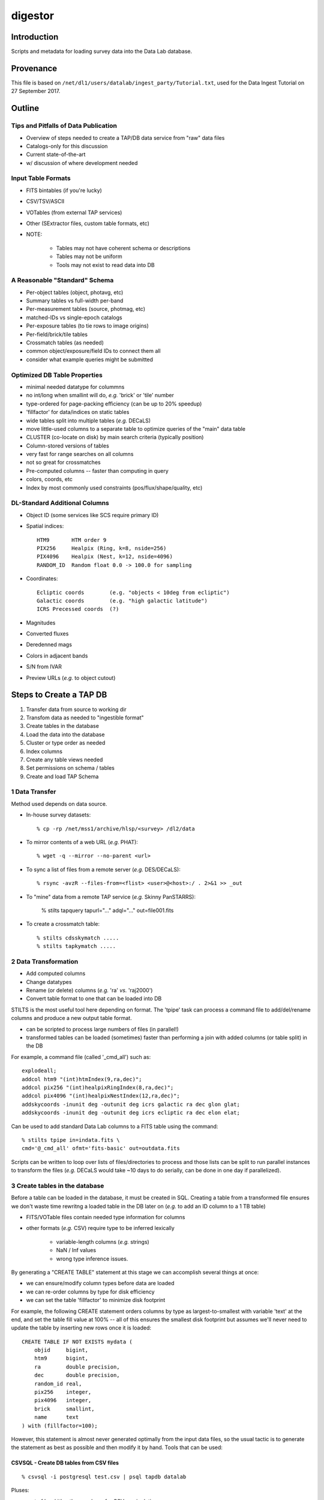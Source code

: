 ========
digestor
========

Introduction
------------

Scripts and metadata for loading survey data into the Data Lab database.

Provenance
----------

This file is based on ``/net/dl1/users/datalab/ingest_party/Tutorial.txt``,
used for the Data Ingest Tutorial on 27 September 2017.

Outline
-------

Tips and Pitfalls of Data Publication
~~~~~~~~~~~~~~~~~~~~~~~~~~~~~~~~~~~~~

- Overview of steps needed to create a TAP/DB data service
  from "raw" data files
- Catalogs-only for this discussion
- Current state-of-the-art
- w/ discussion of where development needed

Input Table Formats
~~~~~~~~~~~~~~~~~~~

- FITS bintables (if you're lucky)
- CSV/TSV/ASCII
- VOTables (from external TAP services)
- Other (SExtractor files, custom table formats, etc)
- NOTE:

    * Tables may not have coherent schema or descriptions
    * Tables may not be uniform
    * Tools may not exist to read data into DB

A Reasonable "Standard" Schema
~~~~~~~~~~~~~~~~~~~~~~~~~~~~~~

- Per-object tables (object, photavg, etc)
- Summary tables vs full-width per-band
- Per-measurement tables (source, photmag, etc)
- matched-IDs vs single-epoch catalogs
- Per-exposure tables (to tie rows to image origins)
- Per-field/brick/tile tables
- Crossmatch tables (as needed)
- common object/exposure/field IDs to connect them all
- consider what example queries might be submitted

Optimized DB Table Properties
~~~~~~~~~~~~~~~~~~~~~~~~~~~~~

- minimal needed datatype for colummns
- no int/long when smallint will do, *e.g.* 'brick' or 'tile' number
- type-ordered for page-packing efficiency (can be up to 20% speedup)
- 'fillfactor' for data/indices on static tables
- wide tables split into multiple tables (*e.g.* DECaLS)
- move little-used columns to a separate table to optimize queries
  of the "main" data table
- CLUSTER (co-locate on disk) by main search criteria (typically position)
- Column-stored versions of tables
- very fast for range searches on all columns
- not so great for crossmatches
- Pre-computed columns -- faster than computing in query
- colors, coords, etc
- Index by most commonly used constraints (pos/flux/shape/quality, etc)

DL-Standard Additional Columns
~~~~~~~~~~~~~~~~~~~~~~~~~~~~~~

- Object ID (some services like SCS require primary ID)
- Spatial indices::

    HTM9       HTM order 9
    PIX256     Healpix (Ring, k=8, nside=256)
    PIX4096    Healpix (Nest, k=12, nside=4096)
    RANDOM_ID  Random float 0.0 -> 100.0 for sampling

- Coordinates::

    Ecliptic coords        (e.g. "objects < 10deg from ecliptic")
    Galactic coords        (e.g. "high galactic latitude")
    ICRS Precessed coords  (?)

- Magnitudes
- Converted fluxes
- Deredenned mags
- Colors in adjacent bands
- S/N from IVAR
- Preview URLs (*e.g.* to object cutout)

Steps to Create a TAP DB
------------------------

1. Transfer data from source to working dir
2. Transfom data as needed to "ingestible format"
3. Create tables in the database
4. Load the data into the database
5. Cluster or type order as needed
6. Index columns
7. Create any table views needed
8. Set permissions on schema / tables
9. Create and load TAP Schema


1 Data Transfer
~~~~~~~~~~~~~~~~

Method used depends on data source.

- In-house survey datasets::

    % cp -rp /net/mss1/archive/hlsp/<survey> /dl2/data

- To mirror contents of a web URL (*e.g.* PHAT)::

    % wget -q --mirror --no-parent <url>

- To sync a list of files from a remote server (*e.g.* DES/DECaLS)::

    % rsync -avzR --files-from=<flist> <user>@<host>:/ . 2>&1 >> _out

- To "mine" data from a remote TAP service (*e.g.* Skinny PanSTARRS):

    % stilts tapquery tapurl="..." adql="..." out=file001.fits

- To create a crossmatch table::

    % stilts cdsskymatch .....
    % stilts tapkymatch .....

2 Data Transformation
~~~~~~~~~~~~~~~~~~~~~

- Add computed columns
- Change datatypes
- Rename (or delete) columns (*e.g.* 'ra' *vs.* 'raj2000')
- Convert table format to one that can be loaded into DB

STILTS is the most useful tool here depending on format.  The 'tpipe'
task can process a command file to add/del/rename columns and produce
a new output table format.

- can be scripted to process large numbers of files (in parallel!)
- transformed tables can be loaded (sometimes) faster than performing
  a join with added columns (or table split) in the DB

For example, a command file (called '_cmd_all') such as::

        explodeall;
        addcol htm9 "(int)htmIndex(9,ra,dec)";
        addcol pix256 "(int)healpixRingIndex(8,ra,dec)";
        addcol pix4096 "(int)healpixNestIndex(12,ra,dec)";
        addskycoords -inunit deg -outunit deg icrs galactic ra dec glon glat;
        addskycoords -inunit deg -outunit deg icrs ecliptic ra dec elon elat;

Can be used to add standard Data Lab columns to a FITS table using the
command::

    % stilts tpipe in=indata.fits \
    cmd='@_cmd_all' ofmt='fits-basic' out=outdata.fits

Scripts can be written to loop over lists of files/directories to process
and those lists can be split to run parallel instances to transform the
files (*e.g.* DECaLS would take ~10 days to do serially, can be done in one
day if parallelized).

3 Create tables in the database
~~~~~~~~~~~~~~~~~~~~~~~~~~~~~~~

Before a table can be loaded in the database, it must be created in SQL.
Creating a table from a transformed file ensures we don't waste time
rewritng a loaded table in the DB later on (*e.g.* to add an ID column to
a 1 TB table)

- FITS/VOTable files contain needed type information for columns
- other formats (*e.g.* CSV) require type to be inferred lexically

    - variable-length columns (*e.g.* strings)
    - NaN / Inf values
    - wrong type inference issues.

By generating a "CREATE TABLE" statement at this stage we can accomplish
several things at once:

- we can ensure/modify column types before data are loaded
- we can re-order columns by type for disk efficiency
- we can set the table 'fillfactor' to minimize disk footprint

For example, the following CREATE statement orders columns by type as
largest-to-smallest with variable 'text' at the end, and set the table
fill value at 100% -- all of this ensures the smallest disk footprint
but assumes we'll never need to update the table by inserting new rows
once it is loaded::

    CREATE TABLE IF NOT EXISTS mydata (
        objid     bigint,
        htm9      bigint,
        ra        double precision,
        dec       double precision,
        random_id real,
        pix256    integer,
        pix4096   integer,
        brick     smallint,
        name      text
    ) with (fillfactor=100);

However, this statement is almost never generated optimally from
the input data files, so the usual tactic is to generate the statement
as best as possible and then modify it by hand.  Tools that can be used:

CSVSQL - Create DB tables from CSV files
++++++++++++++++++++++++++++++++++++++++

::

    % csvsql -i postgresql test.csv | psql tapdb datalab

Pluses:

- part of 'csvkit' python package for CSV manipulation

Minuses:

- type inference not always great
- conflicting or confusing options

FITS2DB - Create/Load DB tables from FITS binary tables
+++++++++++++++++++++++++++++++++++++++++++++++++++++++

::
    % fits2db --sql=postgres --create --noload -t <table> <file> | psql tapdb datalab

Pluses:

- Fastest (and only) solution for FITS
- Uses native FITS types, no inference

Minuses:

- won't (yet) do automatic type ordering

STILTS - Specify output table as DB connection
++++++++++++++++++++++++++++++++++++++++++++++

::

    % stilts tpipe in=<file> cmd="@cmds" omode=tosql \
        protocol=postgresql host=gp01 db=tapdb dbtable=<table> \
        write=dropcreate user=datalab

Pluses:

- can transform tables on the fly
- supports multiple input table formats

Minuses:

- need to dump table from DB to modify CREATE statement

4 Load the data into the database
~~~~~~~~~~~~~~~~~~~~~~~~~~~~~~~~~

The method used to load the data depends entirely on:

- the format of the input data files

    - format may constrain the available tool options

- the number of files to be ingested that make up a single DB table

    - can ingest be parallelized?
    - is concatenating files before ingest more efficient?

- the size of individual files to be ingested

    - want efficient bulk ingestion of row data

FITS2DB
+++++++

Assuming we are dealing with FITS binary tables, the FITS2DB tool is
the fastest method to ingest tables since it allows for a binary data
option and can be run in parallel to process multiple files.  HOWEVER,
in order to use the binary option:

- the columns in the FITS file MUST be in the same order as the
  database table
- the bintable CANNOT contain array columns

When ingest small tables that require no transformation, creating and
loading the table can be done using a command such as::

    fits2db --sql=p --create --drop \  # create table
        -B -t mytable file01.fits | psql tapdb datalab
    fits2db --sql=p -C -B -t mytable file02.fits | psql tapdb datalab
    fits2db --sql=p -C -B -t mytable file03.fits | psql tapdb datalab

where the first command creates the table (``--create``) and loads the
contents of 'file01.fits' in binary mode (``-B``); subsequent commands
concatenate (``-C``) that table with contents of 'file02.fits' and so on.

The output of the FITS2DB command is piped to the PSQL client to
avoid building DB connection details into the task itself.  Note that
when not using the ``-B`` binary option, the SQL statements generated by
the task can be viewed/saved for inspection and processing.

Assuming the FITS files were re-written in the transformation stage to
add columns, but are not in the proper type-order as the DB table, the
default ascii output can be used to create INSERT statements so the
FITS table order doesn't need to match the DB.  The ingestion process
is the same as above, just without the ``-B`` binary flag.

See ``fits2db --help`` for addition details and examples (needs updating).

STILTS
++++++

The STILTS task can likewise be used to create/load tables but is not
always suitable for large tables or large numbers of files.

- For large tables, row INSERTS are done one-at-a-time and so
  processing can be extremely slow
- For large numbers of files there is the added overhead of the
  JAVA startup each time the task is invoked (a few sec for 170,000
  files adds up to real time).

However, for small tables and single files, it is an adequate and easy
solution.


PSQL Client
+++++++++++

The PSQL client would mostly be used to ingest CSV files to an existing
table using a command such as::

    COPY mydata FROM '/path/mydata.csh' DELIMITER ',' CSV HEADER;

There are external tools that likewise do bulk loading of CSV files that
claim faster speeds (*e.g.* pgloader, see http://pgloader.io) that I've
used with varying levels of success.  We may wish to investigate these
further if CSV files become a common input format to be dealt with, however
given that many tables will need to be augmented with standard columns
anyway it may be simplest to do the transformation and write FITS files
on output to settle on FITS2DB as a standard tool.

"Foreign data" extensions also exist in some versions of PostgreSQL that
may be worth investigating as well.  I defer questions on these to Adam.

5 Cluster or type order as needed
~~~~~~~~~~~~~~~~~~~~~~~~~~~~~~~~~

Clustering data (in Postgres) means a table is physically re-written so
rows being clustered are physically close on disk, putting many of the
likely result rows in the same page and minimizing disk i/o.  We typically
cluster data using the Q3C spatial index so things close on the sky are
close on disk, but also for efficiencies in using that index in a query.

To generate the cluster it is best to begin with an un-indexed table to
avoid recalculation of indices caused by the rewrite. So the first step
once a table is loaded is always::

    CREATE INDEX <index_name> ON <table> (q3c_ang2ipix(ra,dec))
        WITH (fillfactor=100); -- Minimize disk space required by the index.
    CLUSTER <index_name> on <table>;

These two steps CANNOT be parallelized (but can be run in the background
from a script).  Depending on the size of the table, this step may take
hours to days to complete before you can proceed.

6 Index columns
~~~~~~~~~~~~~~~

Once a table has been clustered, other indices can be computed on the
additional columns.  These indices CAN be run in parallel and so typically
they will be run in the background by a shell script using the PSQL client
rather than from an SQL script, *e.g.* ::

    #!/bin/csh -f

    alias P "psql tapdb datalab -c"

    P "create index on main(coadd_object_id) with (fillfactor=100)" &
    P "create index on main(hpix4096) with (fillfactor=100)" &
         "      "    "        "        "        "

    # wait for jobs to complete before processing next index set
    wait
    P "create index on main(ra) with (fillfactor=100)" &
    P "create index on main(dec) with (fillfactor=100)" &
         "      "    "        "        "        "

**On the GP machines it is recommended that no more than ~10 index jobs
be executed at time to help minimize impact on the system performance.**


7 Create any table views needed
~~~~~~~~~~~~~~~~~~~~~~~~~~~~~~~

Table views can be created as *e.g.* ::

    CREATE VIEW galaxy as (
        SELECT * FROM ls_dr3.tractor_primary WHERE type <> 'PSF'
    );

Once create, select permissions must be granted to the view and it
can be moved to the schema as described below.


8 Set permissions on schema / tables
~~~~~~~~~~~~~~~~~~~~~~~~~~~~~~~~~~~~

Database tables are created using the 'datalab' user account which has
full permissions to create/delete/modify tables.  The TAP service and
Query Manager connect to the database as the 'dlquery' user who only
has read-access to the data tables.  To create these permissions once a
table is loaded, use the commands::

    CREATE SCHEMA myschema;
    GRANT USAGE ON SCHEMA myschema TO dlquery;
    and
    GRANT SELECT ON mytable TO dlquery;
    GRANT SELECT ON myview TO dlquery;

Once the permissions have been granted (or even afterwards), tables and
views may be moved to the schema::

    ALTER TABLE mydata SET SCHEMA myschema;
    ALTER VIEW myview SET SCHEMA myschema;

9 Create and load TAP Schema
~~~~~~~~~~~~~~~~~~~~~~~~~~~~

The final stage of data ingestion is to make the new schema/tables visible
to the TAP service.  This is done by populating the 'tap_schema' tables
that contain the table metadata use by the TAP protocol, *e.g.* ::

    % psql tapdb datalab

    tapdb=# \dt tap_schema.*
                 List of relations
       Schema   |    Name     | Type  |  Owner
    ------------+-------------+-------+---------
     tap_schema | columns     | table | datalab
     tap_schema | key_columns | table | datalab
     tap_schema | keys        | table | datalab
     tap_schema | schemas     | table | datalab
     tap_schema | tables      | table | datalab
    (5 rows)

Rather than manipulating these tables directly in the database (*e.g.* to
indicate indexed columns, add column UCDs row-by-row, etc), we've chosen
to use JSON descriptor files for each schema to allow users to edit the
files directly and then simply load them in bulk for a particular schema.

The tools currently in use are first-efforts and more work is needed to
develop features and additional tools, however the process breaks down into
the following steps:

1. Create a template JSON file for your new schema
2. Edit the file to add content, correct column types/indexes, etc
3. Load the JSON file to the 'tap_schema' tables.

Note we're assumimg the TAP service itself has already been configured for
the machine (-- the content of the TAP service is dynamically driven by
what's in the tap_schema tables).

Step 1: Create a template JSON file for your new schema
+++++++++++++++++++++++++++++++++++++++++++++++++++++++

A script task exists (MKJSON) that takes as a single argument the name
of a schema in the local tap database, the output of this script is
saved as the template JSON file::

    % mkjson myschema |& tee myschema.json

The JSON file itself then looks something like::

    {
      "schemas":    [
                      { "schema_name" : "tap_schema",
                        "description" : "TAP Schema Tables",
                        "utype" : ""
                      }
                    ],
      "tables":     [
                      { "schema_name" : "tap_schema",
                        "table_name" : "columns",
                        "table_type" : "table",     "utype" : "",
                        "description" : "Columns in the tables"
                       },
                            :       :       :       :
                    ],
      "columns":    [
                      { "table_name" : "columns",
                        "column_name" : "table_name",
                        "description" : "",
                        "unit" : "", "ucd" : "", "utype" : "",
                        "datatype" : "", "size" : 1,
                        "principal" : 0, "indexed" : 0, "std" : 0
                      },
                            :       :       :       :
                    ],
      "keys":       [
                      { "key_id" : "",
                        "from_table" : "",
                        "target_table" : "",
                        "description" : "",
                        "utype" : ""
                      }
                    ],
      "key_columns":
                    [
                      { "key_id" : "",
                        "from_column" : "",
                        "target_column" : ""
                      }
                    ]
    }

Step 2: Edit the file to add content, correct column types/indexes, etc
+++++++++++++++++++++++++++++++++++++++++++++++++++++++++++++++++++++++

Modifying the template JSON file can be done using your favorite
editor.  Although the JSON file is (usually) ready to load as-is, a
few changes may be required:

- sometimes a comma is missing when more than one table exists
- 'text' datatypes on columns must explicitly be changed to
  a 'character' datatype and an appropriate 'size' large enough
  to contain the string (to avoid truncation in TOPCAT).

Additional edits are also needed to provide

- descriptions
- units
- ucds (note service-required UCDs)
- index flags (not currently automatic)

Step 3: Load the JSON file to the 'tap_schema' tables
+++++++++++++++++++++++++++++++++++++++++++++++++++++

Once the edits are complete, the JSON file can be validated for errors
using a small script such as::

    #!/usr/bin/python

    import sys, json  # to read config files

    for a in sys.argv[1:]:
        print "Validating file '%s' ..." % a,
        try:
            with open (a) as fd:
                data = json.load (fd)
            print 'OK'
        except ValueError, e:
            print 'Error'
            print e

The file is then loaded into the tap_schema using the command::

    % python tap_schema.py -r -l -i myschema.json

where the ``-r`` removes any existing schema definitions, ``-l`` says to
load the new schema, and ``-i`` gives the input file to process.

Hands-On Exercises
------------------

Data for the exercises can be found at::

    /dl1/users/datalab/ingest_party

This directory contains the sample data files for the hands-on exercises
for the "Data Lab Ingest Party".  Directory contents are as follows::

    table1    ALLWISE catalog distribution (subset of all files)
    table2    PHAT v2 'phot_mod' table input files (subset of all files)
    table3    NDWFS DR3 catalog file (single file only)

The goal of the exercises is simple: load each set of data files into a
database table, optimizing, extending and reformatting where necessary.
